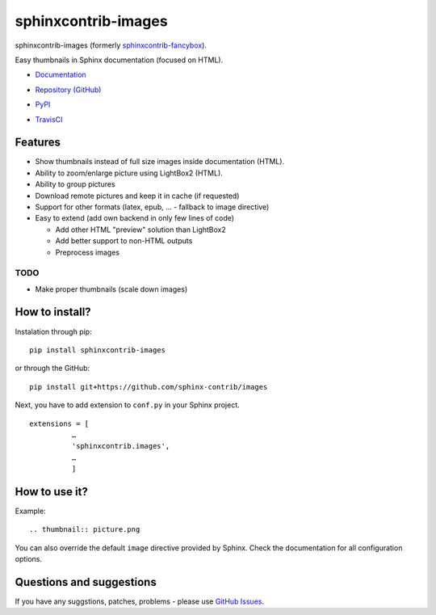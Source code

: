 sphinxcontrib-images
====================

sphinxcontrib-images (formerly `sphinxcontrib-fancybox
<https://pypi.python.org/pypi/sphinxcontrib-fancybox>`_).

Easy thumbnails in Sphinx documentation (focused on HTML).

* `Documentation <https://sphinxcontrib-images.readthedocs.io>`_
* `Repository (GitHub) <https://github.com/sphinx-contrib/images/>`_
* `PyPI <https://pypi.python.org/pypi/sphinxcontrib-images/>`_
* `TravisCI <https://travis-ci.com/sphinx-contrib/images>`_

  .. image:: https://api.travis-ci.com/sphinx-contrib/images.svg?branch=master
      :target: https://travis-ci.com/sphinx-contrib/images 

Features
--------

* Show thumbnails instead of full size images inside documentation (HTML).
* Ability to zoom/enlarge picture using LightBox2 (HTML).
* Ability to group pictures
* Download remote pictures and keep it in cache (if requested)
* Support for other formats (latex, epub, ... - fallback to image directive)
* Easy to extend (add own backend in only few lines of code)

  * Add other HTML "preview" solution than LightBox2
  * Add better support to non-HTML outputs
  * Preprocess images

TODO
^^^^

* Make proper thumbnails (scale down images)

How to install?
---------------

Instalation through pip: ::

    pip install sphinxcontrib-images

or through the GitHub: ::

    pip install git+https://github.com/sphinx-contrib/images

Next, you have to add extension to ``conf.py`` in your Sphinx project. ::

    extensions = [
              …
              'sphinxcontrib.images',
              …
              ]


How to use it?
--------------

Example: ::

    .. thumbnail:: picture.png


You can also override the default ``image`` directive provided by Sphinx.
Check the documentation for all configuration options.


Questions and suggestions
-------------------------

If you have any suggstions, patches, problems - please use
`GitHub Issues <https://github.com/sphinx-contrib/images/issues>`_.
